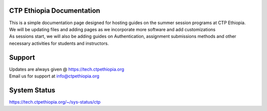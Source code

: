 

CTP Ethiopia Documentation
-------

.. Not really a documentation considering the fact that we are not creating any new apps or anything, but it felt only correct to use Github to host our ReadtheDocs


| This is a simple documentation page designed for hosting guides on the summer session programs at CTP Ethiopia.
| We will be updating files and adding pages as we incorporate more software and add customizations
| As sessions start, we will also be adding guides on  Authentication, assignment submissions methods and other necessary activities for students and instructors. 

Support 
-------

| Updates are always given @ https://tech.ctpethiopia.org
| Email us for support at info@ctpethiopia.org

System Status
-------
https://tech.ctpethiopia.org/~/sys-status/ctp




